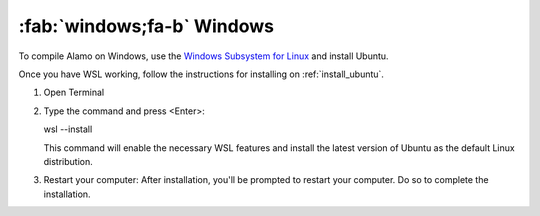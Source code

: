 .. _install_windows:

:fab:`windows;fa-b` Windows
===========================


To compile Alamo on Windows, use the `Windows Subsystem for Linux <https://learn.microsoft.com/en-us/windows/wsl/install>`_ and install Ubuntu.

Once you have WSL working, follow the instructions for installing on :ref:`install_ubuntu`.

1. Open Terminal \

2. Type the command and press <Enter>: \

   wsl --install \

   This command will enable the necessary WSL features and install the latest version of Ubuntu as the default Linux distribution. \
   
3. Restart your computer: After installation, you'll be prompted to restart your computer. Do so to complete the installation. \


